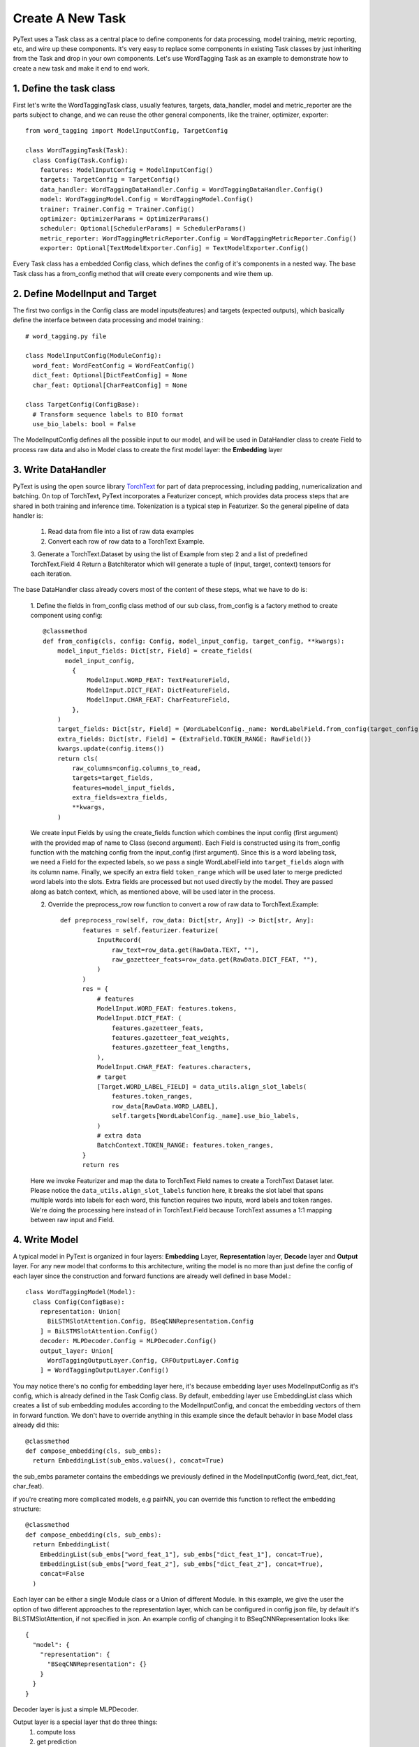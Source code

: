 Create A New Task
======================================================

PyText uses a Task class as a central place to define components for data processing,
model training, metric reporting, etc, and wire up these components. It's very easy
to replace some components in existing Task classes by just inheriting from the Task
and drop in your own components. Let's use WordTagging Task as an example to demonstrate
how to create a new task and make it end to end work.

1. Define the task class
-------------------------

First let's write the WordTaggingTask class, usually features, targets, data_handler,
model and metric_reporter are the parts subject to change, and we can reuse the other
general components, like the trainer, optimizer, exporter::

	from word_tagging import ModelInputConfig, TargetConfig

	class WordTaggingTask(Task):
	  class Config(Task.Config):
	    features: ModelInputConfig = ModelInputConfig()
	    targets: TargetConfig = TargetConfig()
	    data_handler: WordTaggingDataHandler.Config = WordTaggingDataHandler.Config()
	    model: WordTaggingModel.Config = WordTaggingModel.Config()
	    trainer: Trainer.Config = Trainer.Config()
	    optimizer: OptimizerParams = OptimizerParams()
	    scheduler: Optional[SchedulerParams] = SchedulerParams()
	    metric_reporter: WordTaggingMetricReporter.Config = WordTaggingMetricReporter.Config()
	    exporter: Optional[TextModelExporter.Config] = TextModelExporter.Config()

Every Task class has a embedded Config class, which defines the config of it's
components in a nested way. The base Task class has a from_config method that will
create every components and wire them up.

2. Define ModelInput and Target
--------------------------

The first two configs in the Config class are model inputs(features) and targets
(expected outputs), which basically define the interface between data processing
and model training.::
	# word_tagging.py file

	class ModelInputConfig(ModuleConfig):
	  word_feat: WordFeatConfig = WordFeatConfig()
	  dict_feat: Optional[DictFeatConfig] = None
	  char_feat: Optional[CharFeatConfig] = None

	class TargetConfig(ConfigBase):
	  # Transform sequence labels to BIO format
	  use_bio_labels: bool = False

The ModelInputConfig defines all the possible input to our model, and will be used
in DataHandler class to create Field to process raw data and also in Model class to
create the first model layer: the **Embedding** layer

3. Write DataHandler
--------------------------
PyText is using the open source library `TorchText <https://github.com/pytorch/text>`_
for part of data preprocessing, including padding, numericalization and batching.
On top of TorchText, PyText incorporates a Featurizer concept, which provides data
process steps that are shared in both training and inference time. Tokenization is
a typical step in Featurizer. So the general pipeline of data handler is:

  1. Read data from file into a list of raw data examples
  2. Convert each row of row data to a TorchText Example.
  3. Generate a TorchText.Dataset by using the list of Example from step 2 and a
  list of predefined TorchText.Field
  4 Return a BatchIterator which will generate a tuple of (input, target, context)
  tensors for each iteration.

The base DataHandler class already covers most of the content of these steps, what
we have to do is:

  1. Define the fields in from_config class method of our sub class, from_config
  is a factory method to create component using config::

	@classmethod
	def from_config(cls, config: Config, model_input_config, target_config, **kwargs):
	    model_input_fields: Dict[str, Field] = create_fields(
	      model_input_config,
	        {
	            ModelInput.WORD_FEAT: TextFeatureField,
	            ModelInput.DICT_FEAT: DictFeatureField,
	            ModelInput.CHAR_FEAT: CharFeatureField,
	        },
	    )
	    target_fields: Dict[str, Field] = {WordLabelConfig._name: WordLabelField.from_config(target_config)}
	    extra_fields: Dict[str, Field] = {ExtraField.TOKEN_RANGE: RawField()}
	    kwargs.update(config.items())
	    return cls(
	        raw_columns=config.columns_to_read,
	        targets=target_fields,
	        features=model_input_fields,
	        extra_fields=extra_fields,
	        **kwargs,
	    )

  We create input Fields by using the create_fields function which
  combines the input config (first argument) with the provided map of name
  to Class (second argument). Each Field is constructed using its
  from_config function with the matching config from the input_config
  (first argument). Since this is a word labeling task, we need a Field
  for the expected labels, so we pass a single WordLabelField into
  ``target_fields`` alogn with its column name. Finally, we specify an extra
  field ``token_range`` which will be used later to merge predicted word
  labels into the slots. Extra fields are processed but not used directly by
  the model. They are passed along as batch context, which, as mentioned
  above, will be used later in the process.

  2. Override the preprocess_row row function to convert a row of raw data to TorchText.Example::

	def preprocess_row(self, row_data: Dict[str, Any]) -> Dict[str, Any]:
	      features = self.featurizer.featurize(
	          InputRecord(
	              raw_text=row_data.get(RawData.TEXT, ""),
	              raw_gazetteer_feats=row_data.get(RawData.DICT_FEAT, ""),
	          )
	      )
	      res = {
	          # features
	          ModelInput.WORD_FEAT: features.tokens,
	          ModelInput.DICT_FEAT: (
	              features.gazetteer_feats,
	              features.gazetteer_feat_weights,
	              features.gazetteer_feat_lengths,
	          ),
	          ModelInput.CHAR_FEAT: features.characters,
	          # target
	          [Target.WORD_LABEL_FIELD] = data_utils.align_slot_labels(
	              features.token_ranges,
	              row_data[RawData.WORD_LABEL],
	              self.targets[WordLabelConfig._name].use_bio_labels,
	          )
	          # extra data
	          BatchContext.TOKEN_RANGE: features.token_ranges,
	      }
	      return res

  Here we invoke Featurizer and map the data to TorchText Field names to
  create a TorchText Dataset later. Please notice the ``data_utils.align_slot_labels``
  function here, it breaks the slot label that spans multiple words into labels
  for each word, this function requires two inputs, word labels and token ranges.
  We're doing the processing here instead of in TorchText.Field because TorchText
  assumes a 1:1 mapping between raw input and Field.

4. Write Model
--------------------------

A typical model in PyText is organized in four layers: **Embedding** Layer, **Representation**
layer, **Decode** layer and **Output** layer. For any new model that conforms to this architecture,
writing the model is no more than just define the config of each layer since the
construction and forward functions are already well defined in base Model.::

	class WordTaggingModel(Model):
	  class Config(ConfigBase):
	    representation: Union[
	      BiLSTMSlotAttention.Config, BSeqCNNRepresentation.Config
	    ] = BiLSTMSlotAttention.Config()
	    decoder: MLPDecoder.Config = MLPDecoder.Config()
	    output_layer: Union[
	      WordTaggingOutputLayer.Config, CRFOutputLayer.Config
	    ] = WordTaggingOutputLayer.Config()

You may notice there's no config for embedding layer here, it's because embedding
layer uses ModelInputConfig as it's config, which is already defined in the Task
Config class. By default, embedding layer use EmbeddingList class which creates a
list of sub embedding modules according to the ModelInputConfig, and concat the
embedding vectors of them in forward function. We don't have to override anything in
this example since the default behavior in base Model class already did this::

	@classmethod
	def compose_embedding(cls, sub_embs):
	  return EmbeddingList(sub_embs.values(), concat=True)

the sub_embs parameter contains the embeddings we previously defined in the ModelInputConfig
(word_feat, dict_feat, char_feat).

if you're creating more complicated models, e.g pairNN, you can override this function
to reflect the embedding structure::

	@classmethod
	def compose_embedding(cls, sub_embs):
	  return EmbeddingList(
	    EmbeddingList(sub_embs["word_feat_1"], sub_embs["dict_feat_1"], concat=True),
	    EmbeddingList(sub_embs["word_feat_2"], sub_embs["dict_feat_2"], concat=True),
	    concat=False
	  )


Each layer can be either a single Module class or a Union of different Module. In
this example, we give the user the option of two different approaches to the representation
layer, which can be configured in config json file, by default it's BiLSTMSlotAttention,
if not specified in json.
An example config of changing it to BSeqCNNRepresentation looks like::

	{
	  "model": {
	    "representation": {
	      "BSeqCNNRepresentation": {}
	    }
	  }
	}

Decoder layer is just a simple MLPDecoder.

Output layer is a special layer that do three things:
  1) compute loss
  2) get prediction
  3) export to caffe2 model

Here we provide two options in this model: WordTaggingOutputLayer and CRFOutputLayer.
WordTaggingOutputLayer calculates a cross entropy loss and applies log softmax to
get prediction, while CRFOutputLayer uses CRF(Conditional Random Fields) algorithm
to get both. The source code of both classes can be found in PyText codebase. We'll
explain more about 3) in following section.

**What if I have a completely different model structure?**
Then you can completely override both the from_config and forward function in your
model class. However please inherit your model class from base Model class and use
create_module function to construct modules in your model, by doing that you can
get the feature of freeze/save/load any part of the model for free. It's as easy as
setting the value if the corresponding config::
	{
	  "model": {
	    "representation": {
	      "BSeqCNNRepresentation": {
	        "freeze": true,
	        "save_path": "representation_layer.pt"
	        "load_path": "pretrained_representation_layer.pt"
	      }
	    }
	  }
	}


5. Write MetricReporter
--------------------------

Next we need to write a MetricReporter to calculate metrics and report model training/test
results.::

	class WordTaggingMetricReporter(MetricReporter):
	    def __init__(self, channels, label_names, pad_index):
	        super().__init__(channels)
	        self.label_names = label_names
	        self.pad_index = pad_index

	    def calculate_metric(self):
	        return compute_classification_metrics(
	            list(
	                itertools.chain.from_iterable(
	                    (
	                        LabelPrediction(s, p, e)
	                        for s, p, e in zip(scores, pred, expect)
	                        if e != self.pad_index
	                    )
	                    for scores, pred, expect in zip(
	                        self.all_scores, self.all_preds, self.all_targets
	                    )
	                )
	            ),
	            self.label_names,
	        )

	    @staticmethod
	    def get_model_select_metric(metrics):
	        return metrics.accuracy

The MetricReporter base class already aggregates all the output from Trainer,
including predictions, scores, targets. The default aggregation behavior is
concatenating the tensors from each batch and converting it to list. If you
want different aggregation behavior, you can override it with your own
implementation. Here we use a ``compute_classification_metrics`` function provided in ``pytext.metrics`` Module to get the precision/recall/f1 score.
PyText is shipped with a bunch of common metric calculation methods, but you
can always use methods from other open source libraries, such as sklearn.

Notice we also have to override the ``get_model_select_metric`` method to tell
Trainer how to select best model.

In the ``__init__(...)`` function, we can pass a list of *Channel* to report
the results to any output stream. We use a simple ConsoleChannel that prints
everything to stdout and a TensorBoardChannel that output metrics to
TensorBoard for our task::

	class WordTaggingTask(Task):
	    # ... rest of the code
	    def create_metric_reporter(self):
	        return WordTaggingMetricReporter(
	            channels=[ConsoleChannel(), TensorBoardChannel()],
	            label_names=self.metadata.target.vocab.itos, # metadata is processed in DataHandler
	            pad_index=self.metadata.target.pad_index,
	        )

6. Write Exporter
--------------------------

Content goes here. Content goes here. Content goes here. Content goes here.

7. Generate sample config and run the task
--------------------------

TBD

8 Write predict function
--------------------------

TBD
